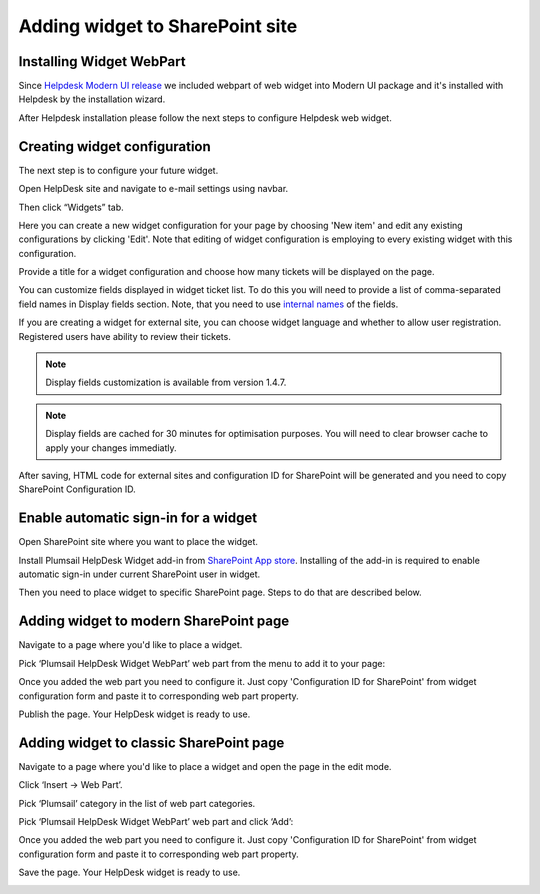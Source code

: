 Adding widget to SharePoint site
######

Installing Widget WebPart
-------------------------

Since `Helpdesk Modern UI release <https://plumsail.com/docs/help-desk-o365/v1.x/General/Versionhistory.html#version-2-1-1>`_ we included webpart of web widget into Modern UI package
and it's installed with Helpdesk by the installation wizard.

After Helpdesk installation please follow the next steps to configure Helpdesk web widget.

Creating widget configuration
-----------------------------

The next step is to configure your future widget. 

Open HelpDesk site and navigate to e-mail settings using navbar.

|EmailSettings|

Then click “Widgets” tab.

|WidgetTab|

Here you can create a new widget configuration for your page by choosing 'New item' and edit any existing configurations by clicking 'Edit'. Note that editing of widget configuration is employing to every existing widget with this configuration.

|NewWidget|

Provide a title for a widget configuration and choose how many tickets will be displayed on the page.

You can customize fields displayed in widget ticket list. To do this you will need to provide a list of comma-separated field names in Display fields section. Note, that you need to use `internal names`_ of the fields. 

If you are creating a widget for external site, you can choose widget language and whether to allow user registration. Registered users have ability to review their tickets.

.. note::
   Display fields customization is available from version 1.4.7.
.. note::
   Display fields are cached for 30 minutes for optimisation purposes. You will need to clear browser cache to apply your changes immediatly.

|WidgetMenu|

After saving, HTML code for external sites and configuration ID for SharePoint will be generated and you need to copy SharePoint Configuration ID.

|GenSPConfigID|

Enable automatic sign-in for a widget
-----------------------

Open SharePoint site where you want to place the widget.

Install Plumsail HelpDesk Widget add-in from `SharePoint App store <https://store.office.com/en-us/app.aspx?assetid=WA104380769&sourcecorrid=764978a8-0233-4b42-b2e4-7724d130dcf5&searchapppos=0&ui=en-US&rs=en-US&ad=US&appredirect=false&canaryguid=c737b959d79b439bb20bebb5befabc00&reviewedAssetRating=5&AuthType=1&fromAR=1>`_. Installing of the add-in is required to enable automatic sign-in under current SharePoint user in widget.

Then you need to place widget to specific SharePoint page. Steps to do that are described below.

Adding widget to modern SharePoint page
--------------------------------------

Navigate to a page where you'd like to place a widget.

Pick ‘Plumsail HelpDesk Widget WebPart’ web part from the menu to add it to your page:

|PickWPOnModernPage|

Once you added the web part you need to configure it. Just copy 'Configuration ID for SharePoint' from widget configuration form and paste it to corresponding web part property.

|ConfigureModernWP|

Publish the page. Your HelpDesk widget is ready to use.

|WidgetOnModernPage|

Adding widget to classic SharePoint page
--------------------------------------

Navigate to a page where you'd like to place a widget and open the page in the edit mode.

Click ‘Insert → Web Part’. 

Pick ‘Plumsail’ category in the list of web part categories.

Pick ‘Plumsail HelpDesk Widget WebPart’ web part and click ‘Add’:

|PickWPOnClassicPage|

Once you added the web part you need to configure it. Just copy 'Configuration ID for SharePoint' from widget configuration form and paste it to corresponding web part property.

Save the page. Your HelpDesk widget is ready to use.

|WidgetOnClassicPage|

.. |WidgetView| image:: ../_static/img/widgetview.png
   :alt: HelpDesk Widget
.. |EmailSettings| image:: ../_static/img/settingsicon.png
   :alt: E-mail settings
.. |WidgetTab| image:: ../_static/img/tab.png
   :alt: Widget Tab
.. |NewWidget| image:: ../_static/img/newitem.png
   :alt: Create a new item
.. |WidgetMenu| image:: ../_static/img/newwidget.png
   :alt: Widget settings
.. |GenSPConfigID| image:: ../_static/img/widget-get-sp-config-id.png
   :alt: Generated HTML code
.. |EditPage| image:: ../_static/img/editpage.png
   :alt: Adding a widget to your site
.. |Finish| image:: ../_static/img/finish.png
   :alt: Inserting a widget
.. |Office365AdminCenter| image:: ../_static/img/widget-open-admin-center.png
.. |SharePointAdminCenter| image:: ../_static/img/widget-navigate-to-sharepoint-admin-center.png
.. |OpenAppCatalog| image:: ../_static/img/widget-open-app-catalog.png
.. |CreateAppCatalog| image:: ../_static/img/widget-create-app-catalog.png
.. |NewAppCatalog| image:: ../_static/img/widget-new-app-catalog.png
.. |UploadSPPKG| image:: ../_static/img/widget-upload-sppkg.png
.. |TenantScopedWP| image:: ../_static/img/widget-tenant-scoped-webpart.png
.. |PickWPOnModernPage| image:: ../_static/img/widget-pick-wp-on-modern-page.png
.. |ConfigureModernWP| image:: ../_static/img/widget-configure-modern-wp.png
.. |WidgetOnModernPage| image:: ../_static/img/widget-on-modern-page.png
.. |PickWPOnClassicPage| image:: ../_static/img/widget-pick-wp-on-classic-page.png
.. |WidgetOnClassicPage| image:: ../_static/img/widget-on-classic-page.png
.. |GenGeneratedHTML| image:: ../_static/img/widget-get-html.png


.. _this link: /Configuration%20Guide/deprecated/Widget.html
.. _internal names: ../How%20To/Find%20the%20internal%20name%20of%20SharePoint%20column.html